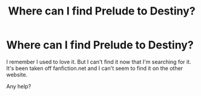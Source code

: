 #+TITLE: Where can I find Prelude to Destiny?

* Where can I find Prelude to Destiny?
:PROPERTIES:
:Score: 0
:DateUnix: 1556983032.0
:DateShort: 2019-May-04
:FlairText: Misc
:END:
I remember I used to love it. But I can't find it now that I'm searching for it. It's been taken off fanfiction.net and I can't seem to find it on the other website.

Any help?


